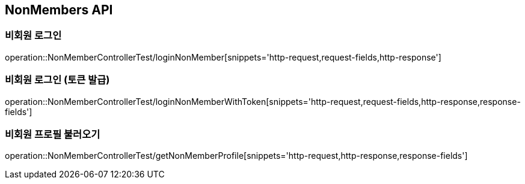 [[NonMembers-API]]
== NonMembers API

[[Post-NonMemberLogin]]
=== 비회원 로그인
operation::NonMemberControllerTest/loginNonMember[snippets='http-request,request-fields,http-response']

[[Post-NonMemberLoginWithToken]]
=== 비회원 로그인 (토큰 발급)
operation::NonMemberControllerTest/loginNonMemberWithToken[snippets='http-request,request-fields,http-response,response-fields']

[[Get-NonMemberProfile]]
=== 비회원 프로필 불러오기
operation::NonMemberControllerTest/getNonMemberProfile[snippets='http-request,http-response,response-fields']